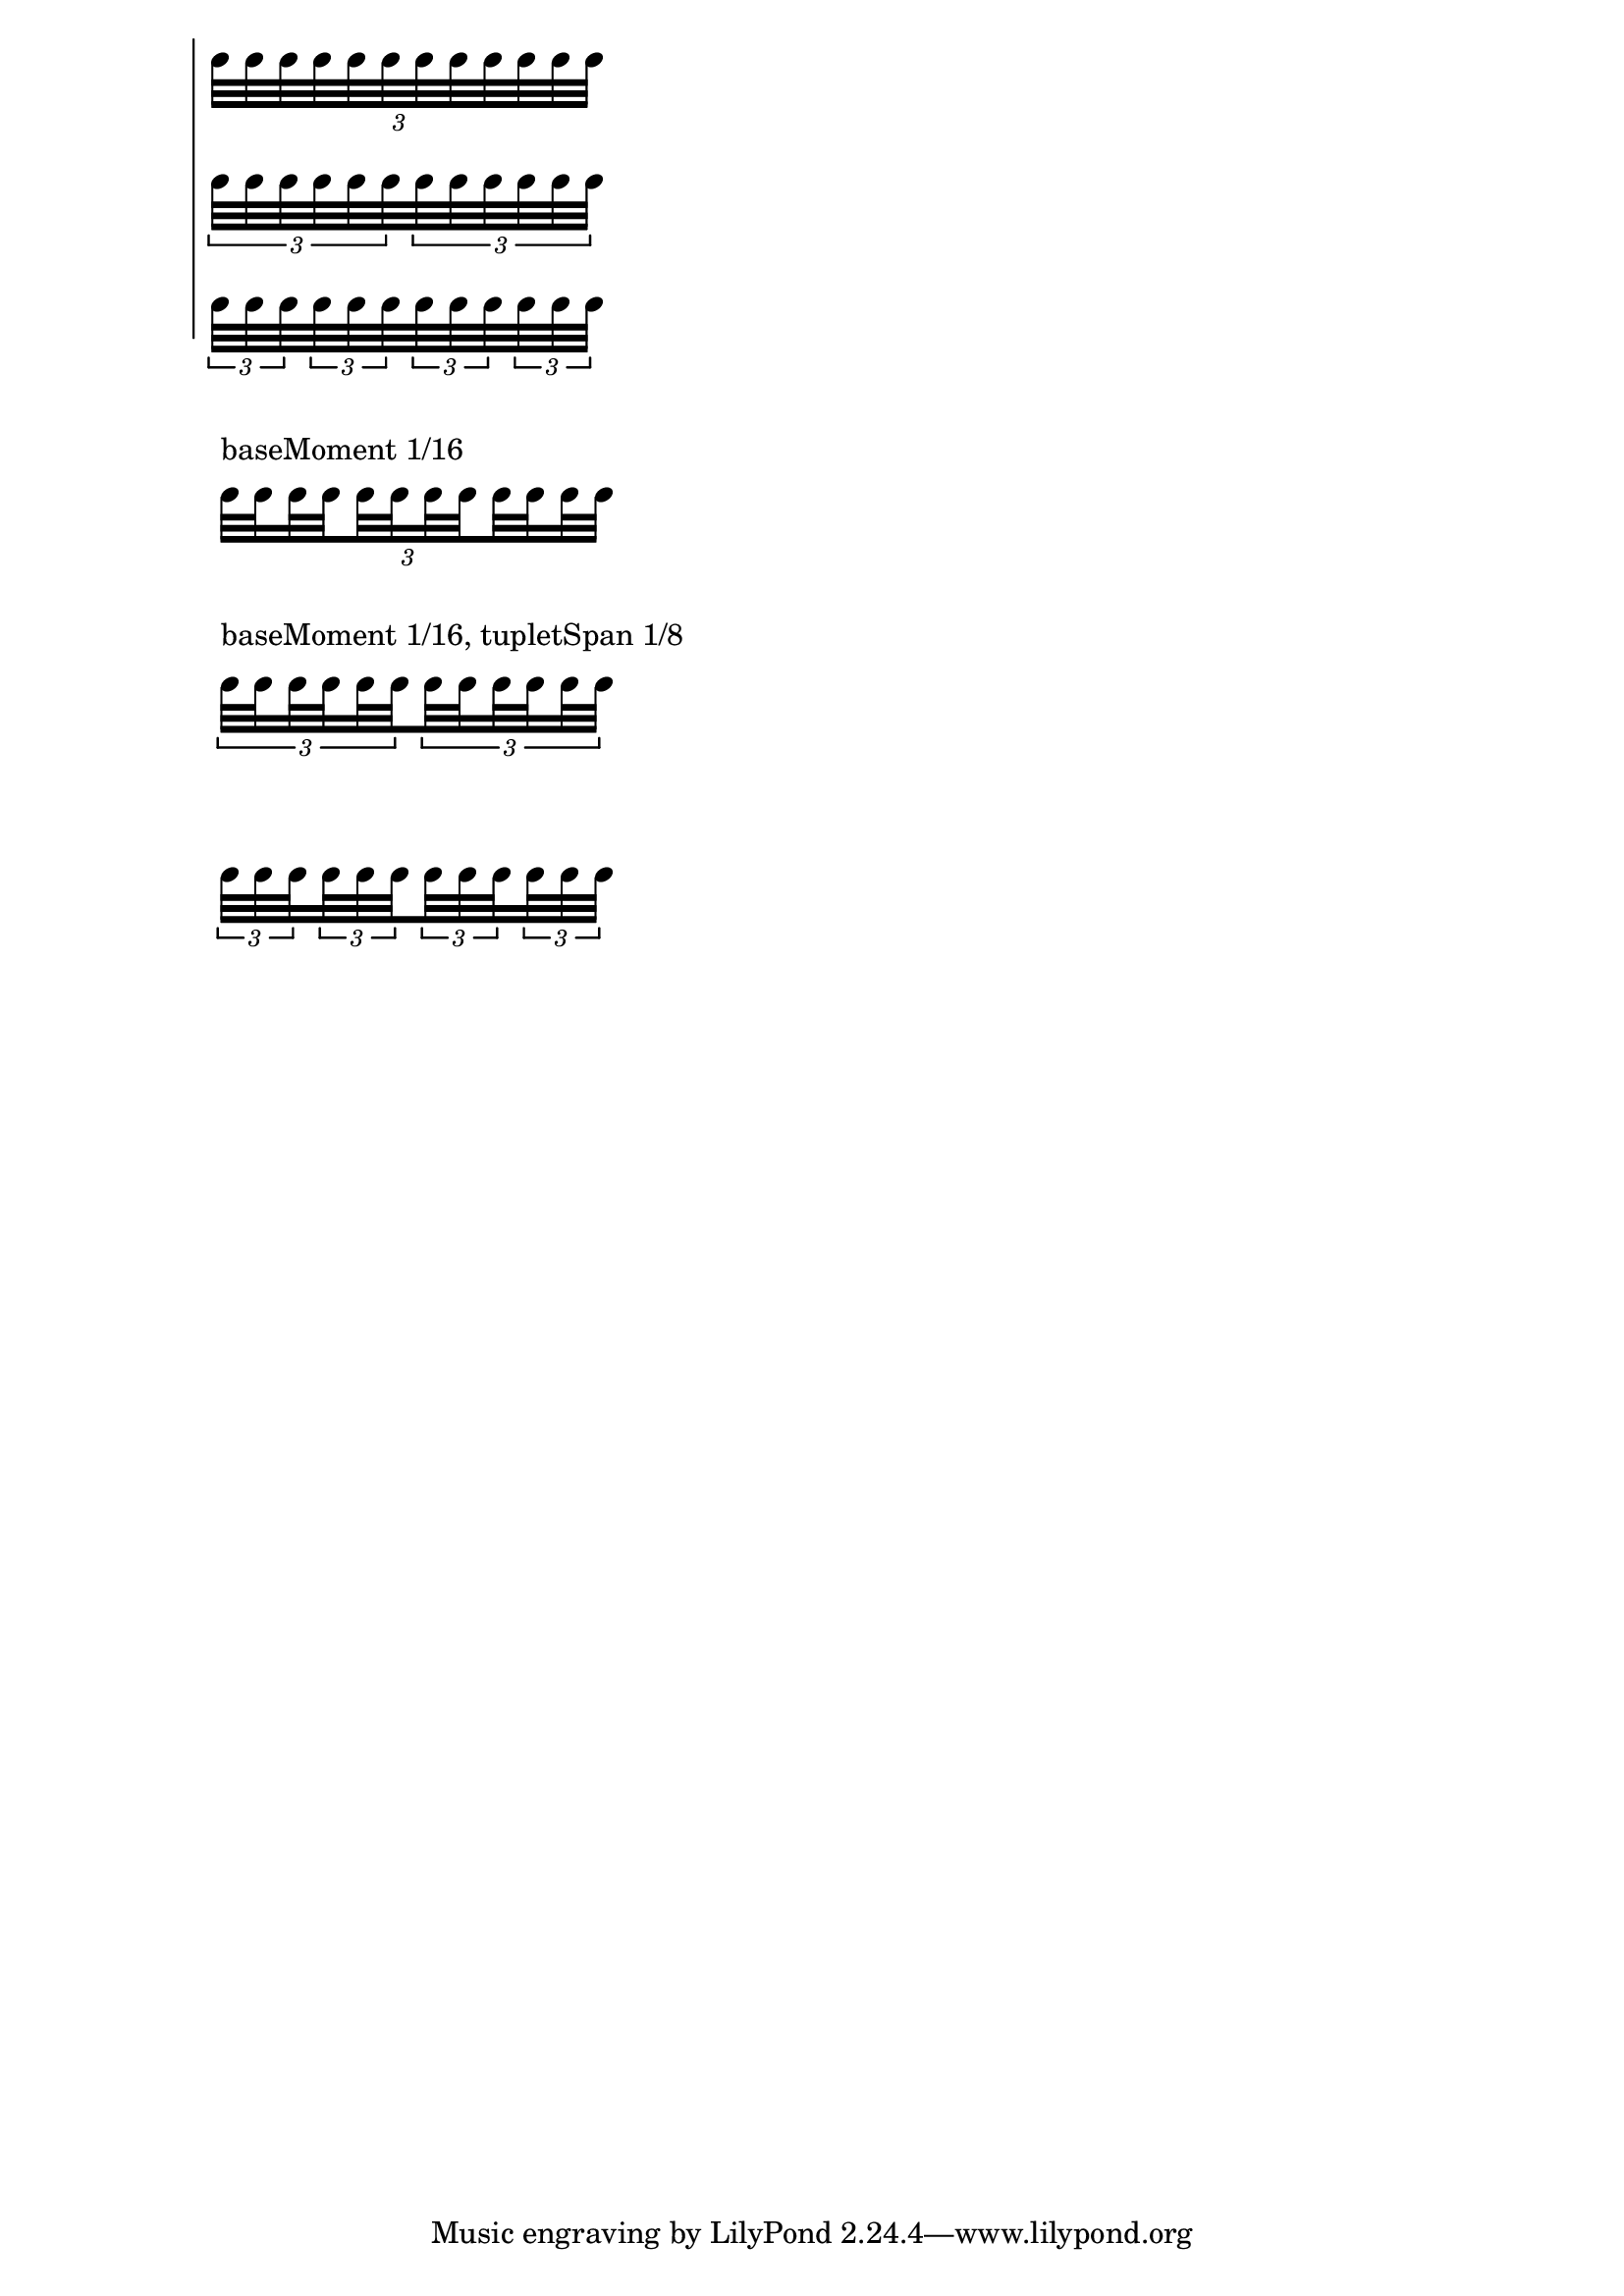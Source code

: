 \version "2.21.0"

notes = \relative c'' {
  \tuplet 3/2 \repeat unfold 12 c32
}

\score {
  <<
    \new Staff \notes
    \new Staff {
      \tupletSpan 8
      \notes
    }
    \new Staff {
      \tupletSpan 16
      \notes
    }
  >>
  \layout {
    \context {
      \Staff
      \omit Clef
      \omit TimeSignature
      \omit StaffSymbol
    }
  }
}

\relative c'' {
  \stopStaff
  \omit Staff.TimeSignature
  \omit Staff.Clef
  \override TextScript.padding = 3
  \set subdivideBeams = ##t
  \set baseMoment = #(ly:make-moment 1 16)

  \tuplet 3/2  {
    c32 ^\markup "baseMoment 1/16"
    \set stemRightBeamCount = 2
    c 
    \set stemLeftBeamCount = 2
    \set stemRightBeamCount = 3
    c
    \set stemRightBeamCount = 1
    \set stemLeftBeamCount = 3
    c
    \set stemLeftBeamCount = 1
    c
    \set stemRightBeamCount = 2
    c
    \set stemLeftBeamCount = 2
    c
    \set stemRightBeamCount = 1
    c
    \set stemLeftBeamCount = 1
    \set stemRightBeamCount = 3
    c 
    \set stemLeftBeamCount = 3
    \set stemRightBeamCount = 2
    c 
    \set stemLeftBeamCount = 2
    c c
  }

  s4
}

\relative c'' {
  \stopStaff
  \omit Staff.TimeSignature
  \omit Staff.Clef
  \override TextScript.padding = 3
  \set subdivideBeams = ##t
  \set baseMoment = #(ly:make-moment 1 16)

  \tuplet 3/2 8 {
    c32 ^\markup "baseMoment 1/16, tupletSpan 1/8"
    \set stemRightBeamCount = 2
    c 
    \set stemLeftBeamCount = 2
    \set stemRightBeamCount = 3
    c 
    \set stemRightBeamCount = 2
    \set stemLeftBeamCount = 3
    c 
    \set stemLeftBeamCount = 2
    c c c 
    \set stemRightBeamCount = 2
    c 
    \set stemLeftBeamCount = 2
    \set stemRightBeamCount = 3
    c 
    \set stemRightBeamCount = 2
    \set stemLeftBeamCount = 3
    c 
    \set stemLeftBeamCount = 2
    c c 
  }

  s4
}

{
  \stopStaff
  \omit Staff.TimeSignature
  \omit Staff.Clef
  \set subdivideBeams = ##t
  \set baseMoment = #(ly:make-moment 1 16)
  \tupletSpan 16
  \notes
}
